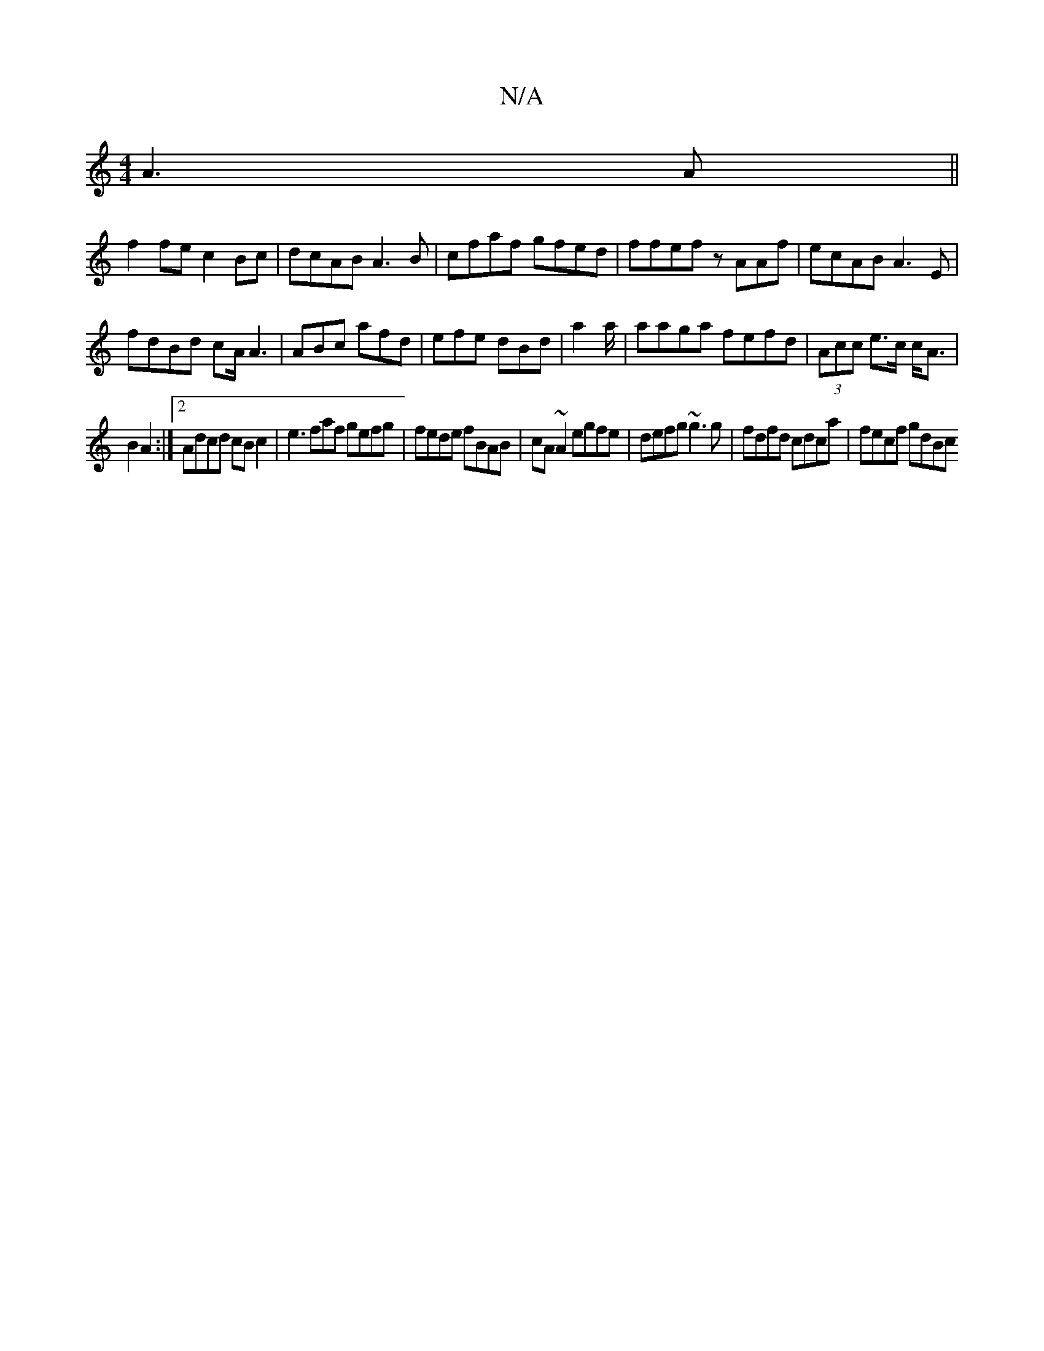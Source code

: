 X:1
T:N/A
M:4/4
R:N/A
K:Cmajor
A3A ||
f2 fe c2 Bc|dcAB A3B|cfaf gfed|ffef zAAf|ecAB A3E|
fdBd cA/A3|ABc afd|efe dBd|a2a/|aaga fefd|(3Acc e>c c<A |
B2 A2 :|[2 Adcd cBc2 | e3faf gefg|fede fBAB|cA~A2 egfe|defg ~g3g|fdfd cdca|fecf gdBc